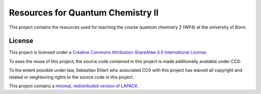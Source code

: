 Resources for Quantum Chemistry II
==================================

This project contains the resources used for teaching the course quantum chemistry 2 (WP4) at the university of Bonn.


License
-------

.. image:: https://i.creativecommons.org/l/by-sa/4.0/88x31.png
   :alt: CC-BY-SA
   :target: http://creativecommons.org/licenses/by-sa/4.0/

This project is licensed under a `Creative Commons Attribution-ShareAlike 4.0 International License <http://creativecommons.org/licenses/by-sa/4.0/>`_.

To ease the reuse of this project, the source code contained in this project is made additionally available under CC0:

.. image:: http://i.creativecommons.org/p/zero/1.0/88x31.png
   :alt: CC0
   :target: http://creativecommons.org/publicdomain/zero/1.0/

To the extent possible under law, Sebastian Ehlert who associated CC0 with this project has waived all copyright and related or neighboring rights to the source code in this project.

This project contains a `minimal, redistributed version of LAPACK <http://www.netlib.org/lapack/>`_.
